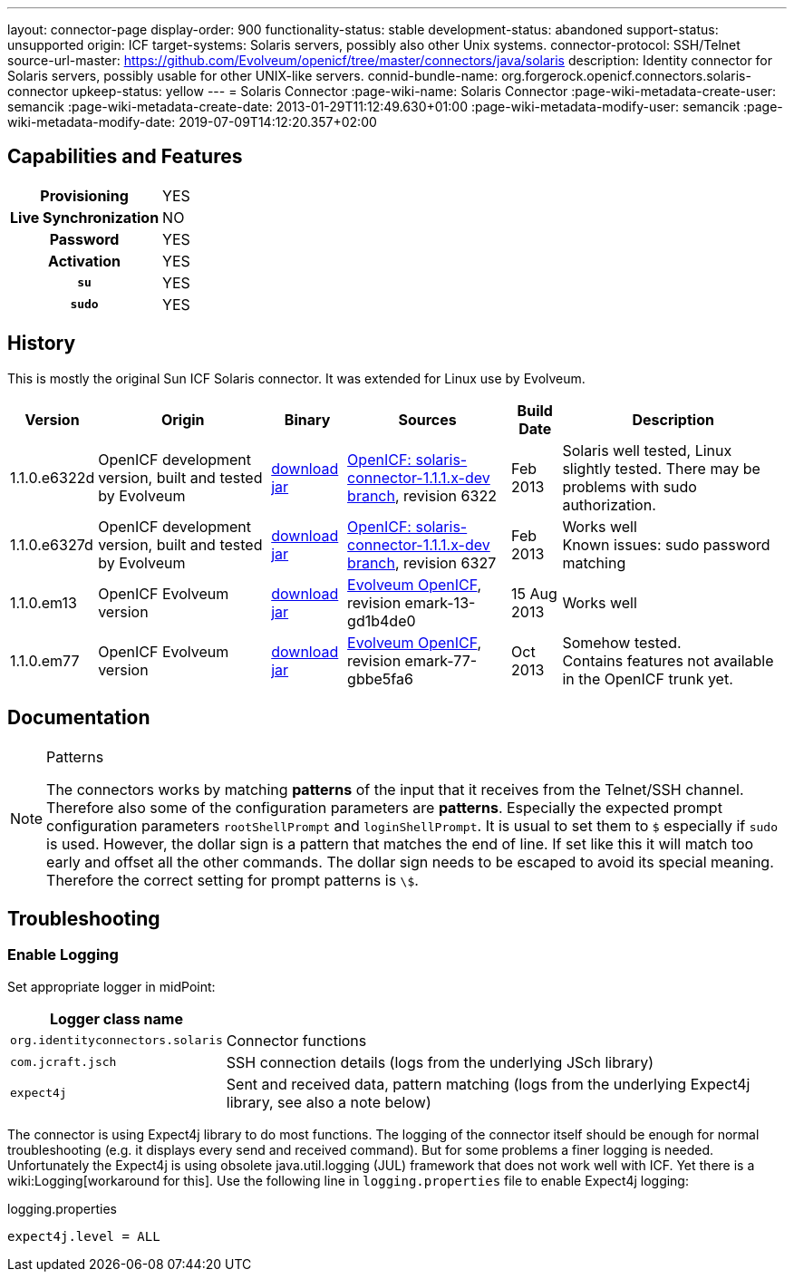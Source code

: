 ---
layout: connector-page
display-order: 900
functionality-status: stable
development-status: abandoned
support-status: unsupported
origin: ICF
target-systems: Solaris servers, possibly also other Unix systems.
connector-protocol: SSH/Telnet
source-url-master: https://github.com/Evolveum/openicf/tree/master/connectors/java/solaris
description: Identity connector for Solaris servers, possibly usable for other UNIX-like servers.
connid-bundle-name: org.forgerock.openicf.connectors.solaris-connector
upkeep-status: yellow
---
= Solaris Connector
:page-wiki-name: Solaris Connector
:page-wiki-metadata-create-user: semancik
:page-wiki-metadata-create-date: 2013-01-29T11:12:49.630+01:00
:page-wiki-metadata-modify-user: semancik
:page-wiki-metadata-modify-date: 2019-07-09T14:12:20.357+02:00

== Capabilities and Features

[%autowidth,cols="h,1,1"]
|===
| Provisioning
| YES
|

| Live Synchronization
| NO
|

| Password
| YES
|

| Activation
| YES
|

| `su`
| YES
|

| `sudo`
| YES
|

|===


== History

This is mostly the original Sun ICF Solaris connector.
It was extended for Linux use by Evolveum.

[%autowidth]
|===
| Version | Origin | Binary | Sources | Build Date | Description

| 1.1.0.e6322d
| OpenICF development version, built and tested by Evolveum
| link:http://nexus.evolveum.com/nexus/content/repositories/openicf-releases/org/forgerock/openicf/connectors/solaris-connector/1.1.0.e6322d/solaris-connector-1.1.0.e6322d.jar[download jar]
| link:https://svn.forgerock.org/openicf/branches/solaris-connector-1.1.1.x-dev/[OpenICF: solaris-connector-1.1.1.x-dev branch], revision 6322
| Feb 2013
| Solaris well tested, Linux slightly tested.
There may be problems with sudo authorization.


| 1.1.0.e6327d
| OpenICF development version, built and tested by Evolveum
| link:http://nexus.evolveum.com/nexus/content/repositories/openicf-releases/org/forgerock/openicf/connectors/solaris-connector/1.1.0.e6327d/solaris-connector-1.1.0.e6327d.jar[download jar]
| link:https://svn.forgerock.org/openicf/branches/solaris-connector-1.1.1.x-dev/[OpenICF: solaris-connector-1.1.1.x-dev branch], revision 6327
| Feb 2013
| Works well +
Known issues: sudo password matching


| 1.1.0.em13
| OpenICF Evolveum version
| link:http://nexus.evolveum.com/nexus/content/repositories/openicf-releases/org/forgerock/openicf/connectors/solaris-connector/1.1.0.em13/solaris-connector-1.1.0.em13.jar[download jar]
| link:http://git.evolveum.com/gitweb/?p=openicf.git;a=tree;f=connectors/java/solaris;h=8912f37be8815b98a29c35237e3a1f5d3b2573b3;hb=HEAD[Evolveum OpenICF], revision emark-13-gd1b4de0
| 15 Aug 2013
| Works well


| 1.1.0.em77
| OpenICF Evolveum version
| link:http://nexus.evolveum.com/nexus/content/repositories/openicf-releases/org/forgerock/openicf/connectors/solaris-connector/1.1.0.em77/solaris-connector-1.1.0.em77.jar[download jar]
| link:http://git.evolveum.com/gitweb/?p=openicf.git;a=tree;f=connectors/java/solaris;h=8912f37be8815b98a29c35237e3a1f5d3b2573b3;hb=HEAD[Evolveum OpenICF], revision emark-77-gbbe5fa6
| Oct 2013
| Somehow tested. +
Contains features not available in the OpenICF trunk yet.

|===


== Documentation

[NOTE]
.Patterns
====
The connectors works by matching *patterns* of the input that it receives from the Telnet/SSH channel.
Therefore also some of the configuration parameters are *patterns*. Especially the expected prompt configuration parameters `rootShellPrompt` and `loginShellPrompt`. It is usual to set them to `$` especially if `sudo` is used.
However, the dollar sign is a pattern that matches the end of line.
If set like this it will match too early and offset all the other commands.
The dollar sign needs to be escaped to avoid its special meaning.
Therefore the correct setting for prompt patterns is `\$`.
====

== Troubleshooting


=== Enable Logging

Set appropriate logger in midPoint:

[%autowidth]
|===
| Logger class name |

| `org.identityconnectors.solaris`
| Connector functions


| `com.jcraft.jsch`
| SSH connection details (logs from the underlying JSch library)


| `expect4j`
| Sent and received data, pattern matching (logs from the underlying Expect4j library, see also a note below)

|===

The connector is using Expect4j library to do most functions.
The logging of the connector itself should be enough for normal troubleshooting (e.g. it displays every send and received command).
But for some problems a finer logging is needed.
Unfortunately the Expect4j is using obsolete java.util.logging (JUL) framework that does not work well with ICF.
Yet there is a wiki:Logging[workaround for this]. Use the following line in `logging.properties` file to enable Expect4j logging:

.logging.properties
[source]
----
expect4j.level = ALL
----